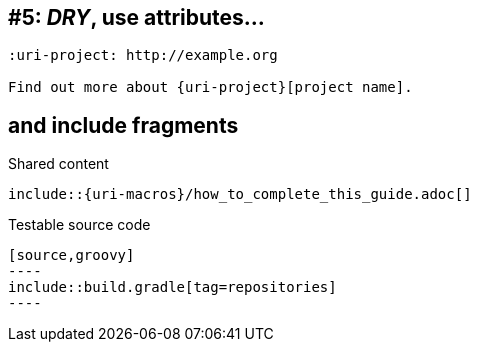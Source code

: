 // TODO talk about qualifying attribute names like uri-, link-, etc
// TODO talk about moving attributes into an include file (tradeoff that it breaks GitHub)
[#dry-attributes]
== #5: _DRY_, use attributes...

[source]
----
:uri-project: http://example.org

Find out more about {uri-project}[project name].
----

// TODO show example of spring.io guide (Gradle guide in particular)
[#include-fragments]
== and include fragments

.Shared content
[source]
....
\include::{uri-macros}/how_to_complete_this_guide.adoc[]
....

.Testable source code
[source]
....
[source,groovy]
----
\include::build.gradle[tag=repositories]
----
....
